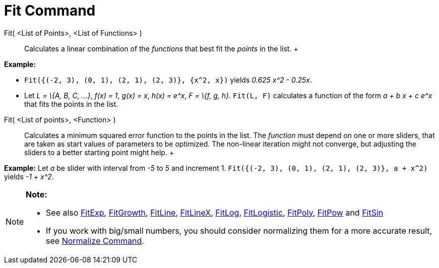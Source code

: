 = Fit Command

Fit( <List of Points>, <List of Functions> )::
  Calculates a linear combination of the _functions_ that best fit the _points_ in the list.
  +

[EXAMPLE]

====

*Example:*

* `Fit({(-2, 3), (0, 1), (2, 1), (2, 3)}, {x^2, x})` yields _0.625 x^2 - 0.25x_.
* Let _L = \{A, B, C, ...}_, _f(x) = 1_, _g(x) = x_, _h(x) = e^x_, _F = \{f, g, h}_. `Fit(L, F)` calculates a function
of the form _a + b x + c e^x_ that fits the points in the list.

====

Fit( <List of points>, <Function> )::
  Calculates a minimum squared error function to the points in the list. The _function_ must depend on one or more
  sliders, that are taken as start values of parameters to be optimized. The non-linear iteration might not converge,
  but adjusting the sliders to a better starting point might help.
  +

[EXAMPLE]

====

*Example:* Let _a_ be slider with interval from _-5_ to _5_ and increment 1.
`Fit({(-2, 3), (0, 1), (2, 1), (2, 3)}, a + x^2)` yields _-1 + x^2_.

====

[NOTE]

====

*Note:*

* See also xref:/commands/FitExp_Command.adoc[FitExp], xref:/commands/FitGrowth_Command.adoc[FitGrowth],
xref:/commands/FitLine_Command.adoc[FitLine], xref:/commands/FitLineX_Command.adoc[FitLineX],
xref:/commands/FitLog_Command.adoc[FitLog], xref:/commands/FitLogistic_Command.adoc[FitLogistic],
xref:/commands/FitPoly_Command.adoc[FitPoly], xref:/commands/FitPow_Command.adoc[FitPow] and
xref:/commands/FitSin_Command.adoc[FitSin]
* If you work with big/small numbers, you should consider normalizing them for a more accurate result, see
xref:/commands/Normalize_Command.adoc[Normalize Command].

====
